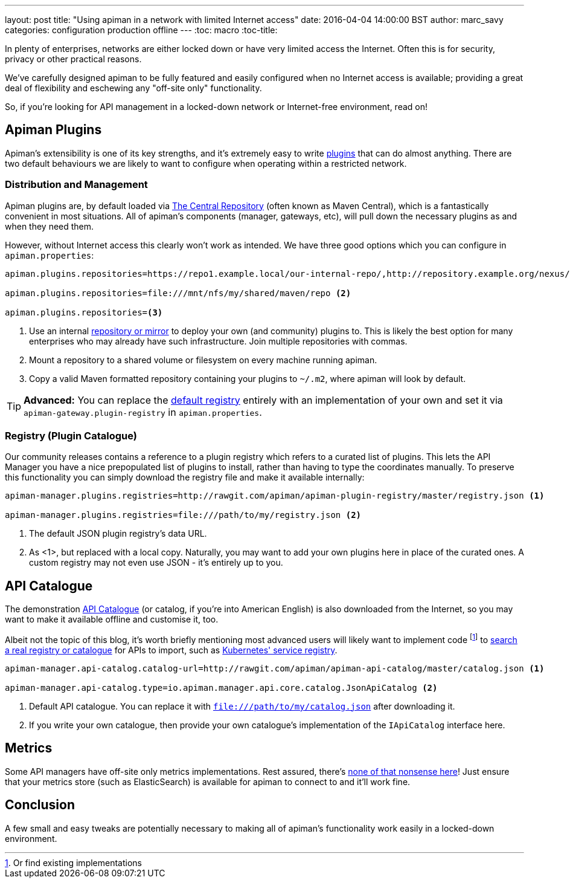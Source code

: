 ---
layout: post
title: "Using apiman in a network with limited Internet access"
date: 2016-04-04 14:00:00 BST
author: marc_savy
categories: configuration production offline
---
:toc: macro
:toc-title:

In plenty of enterprises, networks are either locked down or have very limited access the Internet. Often this is for security, privacy or other practical reasons.

We've carefully designed apiman to be fully featured and easily configured when no Internet access is available; providing a great deal of flexibility and eschewing any "off-site only" functionality.

So, if you're looking for API management in a locked-down network or Internet-free environment, read on!

////
Use this pattern to avoid asciidoctor rendering the HTML comment.
<!--more-->
////

toc::[]

== Apiman Plugins

Apiman's extensibility is one of its key strengths, and it's extremely easy to write http://www.apiman.io/latest/developer-guide.html#_plugins[plugins] that can do almost anything. There are two default behaviours we are likely to want to configure when operating within a restricted network.

=== Distribution and Management

Apiman plugins are, by default loaded via http://central.sonatype.org/[The Central Repository] (often known as Maven Central), which is a fantastically convenient in most situations. All of apiman's components (manager, gateways, etc), will pull down the necessary plugins as and when they need them.

However, without Internet access this clearly won't work as intended. We have three good options which you can configure in `apiman.properties`:

```properties
apiman.plugins.repositories=https://repo1.example.local/our-internal-repo/,http://repository.example.org/nexus/content/groups/public/ <1>

apiman.plugins.repositories=file:///mnt/nfs/my/shared/maven/repo <2>

apiman.plugins.repositories=<3>
```
<1> Use an internal https://maven.apache.org/repository-management.html#Available_Repository_Managers[repository or mirror] to deploy your own (and community) plugins to. This is likely the best option for many enterprises who may already have such infrastructure. Join multiple repositories with commas.
<2> Mount a repository to a shared volume or filesystem on every machine running apiman.
<3> Copy a valid Maven formatted repository containing your plugins to `~/.m2`, where apiman will look by default.

TIP: *Advanced:* You can replace the https://github.com/apiman/apiman/blob/master/gateway/engine/core/src/main/java/io/apiman/gateway/engine/impl/DefaultPluginRegistry.java[default registry] entirely with an implementation of your own and set it via `apiman-gateway.plugin-registry` in `apiman.properties`.

=== Registry (Plugin Catalogue)

Our community releases contains a reference to a plugin registry which refers to a curated list of plugins. This lets the API Manager you have a nice prepopulated list of plugins to install, rather than having to type the coordinates manually. To preserve this functionality you can simply download the registry file and make it available internally:

```properties
apiman-manager.plugins.registries=http://rawgit.com/apiman/apiman-plugin-registry/master/registry.json <1>

apiman-manager.plugins.registries=file:///path/to/my/registry.json <2>
```
<1> The default JSON plugin registry's data URL.
<2> As <1>, but replaced with a local copy. Naturally, you may want to add your own plugins here in place of the curated ones. A custom registry may not even use JSON - it's entirely up to you.

== API Catalogue

The demonstration http://www.apiman.io/blog/apiman/1.2.x/manager/catalog/2016/03/23/api-catalog.html[API Catalogue] (or catalog, if you're into American English) is also downloaded from the Internet, so you may want to make it available offline and customise it, too.

Albeit not the topic of this blog, it's worth briefly mentioning most advanced users will likely want to implement code footnote:[Or find existing implementations] to https://github.com/apiman/apiman/blob/master/manager/api/core/src/main/java/io/apiman/manager/api/core/IApiCatalog.java[search a real registry or catalogue] for APIs to import, such as https://github.com/fabric8io/fabric8-ipaas/blob/master/apiman/src/main/java/io/fabric8/apiman/KubernetesServiceCatalog.java[Kubernetes' service registry].

```properties
apiman-manager.api-catalog.catalog-url=http://rawgit.com/apiman/apiman-api-catalog/master/catalog.json <1>

apiman-manager.api-catalog.type=io.apiman.manager.api.core.catalog.JsonApiCatalog <2>
```
<1> Default API catalogue. You can replace it with `file:///path/to/my/catalog.json` after downloading it.
<2> If you write your own catalogue, then provide your own catalogue's implementation of the `IApiCatalog` interface here.

== Metrics

Some API managers have off-site only metrics implementations. Rest assured, there's http://www.apiman.io/blog/api-manager/api/ui/metrics/2015/07/06/metrics-redux.html[none of that nonsense here]! Just ensure that your metrics store (such as ElasticSearch) is available for apiman to connect to and it'll work fine.

== Conclusion

A few small and easy tweaks are potentially necessary to making all of apiman's functionality work easily in a locked-down environment.
